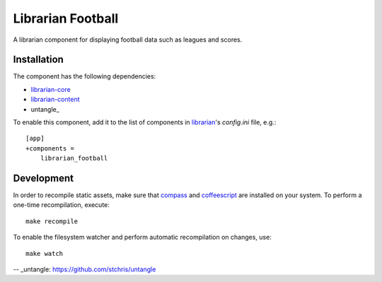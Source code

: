 ==================
Librarian Football
==================

A librarian component for displaying football data such as leagues and scores.

Installation
------------

The component has the following dependencies:

- librarian-core_
- librarian-content_
- untangle_

To enable this component, add it to the list of components in librarian_'s
`config.ini` file, e.g.::

    [app]
    +components =
        librarian_football

Development
-----------

In order to recompile static assets, make sure that compass_ and coffeescript_
are installed on your system. To perform a one-time recompilation, execute::

    make recompile

To enable the filesystem watcher and perform automatic recompilation on changes,
use::

    make watch

.. _librarian: https://github.com/Outernet-Project/librarian
.. _librarian-core: https://github.com/Outernet-Project/librarian-core
.. _librarian-content: https://github.com/Outernet-Project/librarian-core
.. _compass: http://compass-style.org/
.. _coffeescript: http://coffeescript.org/
-- _untangle: https://github.com/stchris/untangle